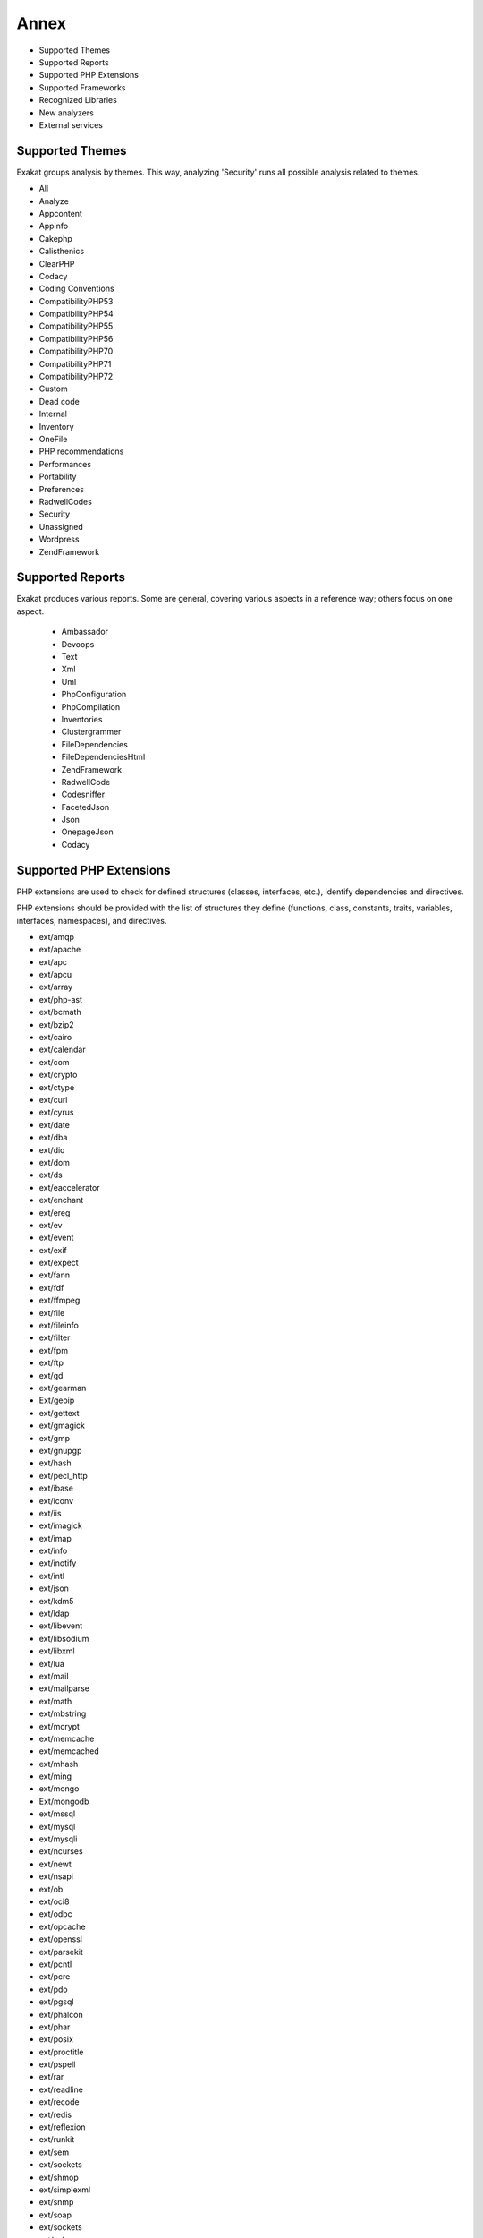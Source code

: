 .. Annex:

Annex
=====

* Supported Themes
* Supported Reports
* Supported PHP Extensions
* Supported Frameworks
* Recognized Libraries
* New analyzers
* External services

Supported Themes
----------------

Exakat groups analysis by themes. This way, analyzing 'Security' runs all possible analysis related to themes.

* All
* Analyze
* Appcontent
* Appinfo
* Cakephp
* Calisthenics
* ClearPHP
* Codacy
* Coding Conventions
* CompatibilityPHP53
* CompatibilityPHP54
* CompatibilityPHP55
* CompatibilityPHP56
* CompatibilityPHP70
* CompatibilityPHP71
* CompatibilityPHP72
* Custom
* Dead code
* Internal
* Inventory
* OneFile
* PHP recommendations
* Performances
* Portability
* Preferences
* RadwellCodes
* Security
* Unassigned
* Wordpress
* ZendFramework

Supported Reports
-----------------

Exakat produces various reports. Some are general, covering various aspects in a reference way; others focus on one aspect. 

  * Ambassador
  * Devoops
  * Text
  * Xml
  * Uml
  * PhpConfiguration
  * PhpCompilation
  * Inventories
  * Clustergrammer
  * FileDependencies
  * FileDependenciesHtml
  * ZendFramework
  * RadwellCode
  * Codesniffer
  * FacetedJson
  * Json
  * OnepageJson
  * Codacy


Supported PHP Extensions
------------------------

PHP extensions are used to check for defined structures (classes, interfaces, etc.), identify dependencies and directives. 

PHP extensions should be provided with the list of structures they define (functions, class, constants, traits, variables, interfaces, namespaces), and directives. 

* ext/amqp
* ext/apache
* ext/apc
* ext/apcu
* ext/array
* ext/php-ast
* ext/bcmath
* ext/bzip2
* ext/cairo
* ext/calendar
* ext/com
* ext/crypto
* ext/ctype
* ext/curl
* ext/cyrus
* ext/date
* ext/dba
* ext/dio
* ext/dom
* ext/ds
* ext/eaccelerator
* ext/enchant
* ext/ereg
* ext/ev
* ext/event
* ext/exif
* ext/expect
* ext/fann
* ext/fdf
* ext/ffmpeg
* ext/file
* ext/fileinfo
* ext/filter
* ext/fpm
* ext/ftp
* ext/gd
* ext/gearman
* Ext/geoip
* ext/gettext
* ext/gmagick
* ext/gmp
* ext/gnupgp
* ext/hash
* ext/pecl_http
* ext/ibase
* ext/iconv
* ext/iis
* ext/imagick
* ext/imap
* ext/info
* ext/inotify
* ext/intl
* ext/json
* ext/kdm5
* ext/ldap
* ext/libevent
* ext/libsodium
* ext/libxml
* ext/lua
* ext/mail
* ext/mailparse
* ext/math
* ext/mbstring
* ext/mcrypt
* ext/memcache
* ext/memcached
* ext/mhash
* ext/ming
* ext/mongo
* Ext/mongodb
* ext/mssql
* ext/mysql
* ext/mysqli
* ext/ncurses
* ext/newt
* ext/nsapi
* ext/ob
* ext/oci8
* ext/odbc
* ext/opcache
* ext/openssl
* ext/parsekit
* ext/pcntl
* ext/pcre
* ext/pdo
* ext/pgsql
* ext/phalcon
* ext/phar
* ext/posix
* ext/proctitle
* ext/pspell
* ext/rar
* ext/readline
* ext/recode
* ext/redis
* ext/reflexion
* ext/runkit
* ext/sem
* ext/sockets
* ext/shmop
* ext/simplexml
* ext/snmp
* ext/soap
* ext/sockets
* ext/spl
* ext/sqlite
* ext/sqlite3
* ext/sqlsrv
* ext/ssh2
* ext/standard
* String
* ext/suhosin
* ext/tidy
* ext/tokenizer
* ext/tokyotyrant
* ext/trader
* ext/v8js
* ext/wddx
* ext/wikidiff2
* ext/wincache
* ext/xcache
* ext/xdebug
* ext/xdiff
* ext/xhprof
* ext/xml
* ext/xmlreader
* ext/xmlrpc
* ext/xmlwriter
* ext/xsl
* ext/yaml
* ext/yis
* ext/zbarcode
* ext/zip
* ext/zlib
* ext/0mq

Supported Frameworks
--------------------

Frameworks are supported when they is an analysis related to them. Then, a selection of analysis may be dedicated to them. 

::
   php exakat.phar analysis -p <project> -T <Framework> 



* Cakephp
* Wordpress
* ZendFramework

Recognized Libraries
--------------------

Libraries that are popular, large and often included in repositories are identified early in the analysis process, and ignored. This prevents Exakat to analysis some code foreign to the current repository : it prevents false positives from this code, and make the analysis much lighter. The whole process is entirely automatic. 

Those libraries, or even some of the, may be included again in the analysis by commenting the ignored_dir[] line, in the projects/<project>/config.ini file. 

* `BBQ <https://github.com/eventio/bbq>`_
* `CI xmlRPC <http://apigen.juzna.cz/doc/ci-bonfire/Bonfire/class-CI_Xmlrpc.html>`_
* `CPDF <https://pear.php.net/reference/PhpDocumentor-latest/li_Cpdf.html>`_
* `DomPDF <https://github.com/dompdf/dompdf>`_
* `FPDF <http://www.fpdf.org/>`_
* `gettext Reader <http://pivotx.net/dev/docs/trunk/External/PHP-gettext/gettext_reader.html>`_
* `jpGraph <http://jpgraph.net/>`_
* `HTML2PDF <http://sourceforge.net/projects/phphtml2pdf/>`_
* `HTMLPurifier <http://htmlpurifier.org/>`_
* http_class
* `IDNA convert <https://github.com/phpWhois/idna-convert>`_
* `lessc <http://leafo.net/lessphp/>`_
* `lessc <http://leafo.net/lessphp/>`_
* `magpieRSS <http://magpierss.sourceforge.net/>`_
* `MarkDown Parser <http://processwire.com/apigen/class-Markdown_Parser.html>`_
* `Markdown <https://github.com/michelf/php-markdown>`_
* `mpdf <http://www.mpdf1.com/mpdf/index.php>`_
* oauthToken
* passwordHash
* `pChart <http://www.pchart.net/>`_
* `pclZip <http://www.phpconcept.net/pclzip/>`_
* `Propel <http://propelorm.org/>`_
* `phpExecl <https://phpexcel.codeplex.com/>`_
* `phpMailer <https://github.com/PHPMailer/PHPMailer>`_
* `qrCode <http://phpqrcode.sourceforge.net/>`_
* `Services_JSON <https://pear.php.net/package/Services_JSON>`_
* `sfYaml <https://github.com/fabpot-graveyard/yaml/blob/master/lib/sfYaml.php>`_
* `swift <http://swiftmailer.org/>`_
* `Smarty <http://www.smarty.net/>`_
* `tcpdf <http://www.tcpdf.org/>`_
* `text_diff <https://pear.php.net/package/Text_Diff>`_
* `text highlighter <https://pear.php.net/package/Text_Highlighter/>`_
* `tfpdf <http://www.fpdf.org/en/script/script92.php>`_
* UTF8
* `Yii <http://www.yiiframework.com/>`_
* `Zend Framework <http://framework.zend.com/>`_

New analyzers
-------------

List of analyzers, by version of introduction, newest to oldest. In parenthesis, the first element is the analyzer name, used with 'analyze -P' command, and the seconds, if any, are the recipes, used with the -T option. Recipes are separated by commas, as the same analysis may be used in several recipes.


* 0.10.6

  * CakePHP 2.5.0 Undefined Classes (Cakephp/Cakephp25 ; Cakephp)
  * CakePHP 2.6.0 Undefined Classes (Cakephp/Cakephp26 ; Cakephp)
  * CakePHP 2.7.0 Undefined Classes (Cakephp/Cakephp27 ; Cakephp)
  * CakePHP 2.8.0 Undefined Classes (Cakephp/Cakephp28 ; Cakephp)
  * CakePHP 2.9.0 Undefined Classes (Cakephp/Cakephp29 ; Cakephp)
  * CakePHP 3.0.0 Undefined Classes (Cakephp/Cakephp30 ; Cakephp)
  * CakePHP 3.1.0 Undefined Classes (Cakephp/Cakephp31 ; Cakephp)
  * CakePHP 3.2.0 Undefined Classes (Cakephp/Cakephp32 ; Cakephp)
  * CakePHP 3.3.0 Undefined Classes (Cakephp/Cakephp33 ; Cakephp)
  * CakePHP 3.4.0 Undefined Classes (Cakephp/Cakephp34 ; Cakephp)
  * CakePHP Unknown Classes (Cakephp/CakePHPMissing)
  * CakePHP Used (Cakephp/CakePHPUsed ; Cakephp)

* 0.10.5

  * Could Be Typehinted Callable (Functions/CouldBeCallable ; Analyze)
  * Encoded Simple Letters (Security/EncodedLetters ; Security)
  * Regex Delimiter (Structures/RegexDelimiter ; Preferences)
  * Strange Name For Constants (Constants/StrangeName ; Analyze)
  * Strange Name For Variables (Variables/StrangeName ; Analyze)
  * Too Many Finds (Classes/TooManyFinds)
  * ZF3 Component (ZendF/zf3Component ; )
  * ZendF/Zf3ComponentMissing (ZendF/Zf3ComponentMissing ; Internal)
  * ZendF/zf3Uri (ZendF/Zf3Uri ; ZendFramework)
  * ZendF/zf3Validator (ZendF/Zf3Validator ; ZendFramework)
  * Zend\Config (ZendF/Zf3Config ; ZendFramework)
  * zend-config 2.5.x (ZendF/Zf3Config25 ; ZendFramework)
  * zend-config 2.6.x (ZendF/Zf3Config26 ; ZendFramework)
  * zend-config 3.0.x (ZendF/Zf3Config30 ; ZendFramework)
  * zend-config 3.1.x (ZendF/Zf3Config31 ; ZendFramework)
  * zend-mvc (ZendF/Zf3Mvc ; ZendFramework)
  * zend-mvc 2.5.x (ZendF/Zf3Mvc25 ; ZendFramework)
  * zend-mvc 2.6.x (ZendF/Zf3Mvc26 ; ZendFramework)
  * zend-mvc 2.7.x (ZendF/Zf3Mvc27 ; ZendFramework)
  * zend-mvc 3.0.x (ZendF/Zf3Mvc30 ; ZendFramework)
  * zend-uri 2.5.x (ZendF/Zf3Uri25 ; ZendFramework)
  * zend-validator 2.6.x (ZendF/Zf3Validator25 ; ZendFramework)
  * zend-validator 2.6.x (ZendF/Zf3Validator26 ; ZendFramework)
  * zend-validator 2.7.x (ZendF/Zf3Validator27 ; ZendFramework)
  * zend-validator 2.8.x (ZendF/Zf3Validator28 ; ZendFramework)

* 0.10.4

  * No Need For Else (Structures/NoNeedForElse ; Analyze)
  * Should Regenerate Session Id (ZendF/ShouldRegenerateSessionId ; ZendFramework)
  * Should Use session_regenerateid() (Security/ShouldUseSessionRegenerateId ; Security)
  * Use Zend Session (ZendF/UseSession ; Internal)
  * ext/ds (Extensions/Extds)

* 0.10.3

  * Multiple Alias Definitions Per File (Namespaces/MultipleAliasDefinitionPerFile ; Analyze)
  * Property Used In One Method Only (Classes/PropertyUsedInOneMethodOnly ; Analyze)
  * Used Once Property (Classes/UsedOnceProperty ; Analyze)
  * __DIR__ Then Slash (Structures/DirThenSlash ; Analyze)
  * self, parent, static Outside Class (Classes/NoPSSOutsideClass)

* 0.10.2

  * Class Function Confusion (Php/ClassFunctionConfusion ; Analyze)
  * Forgotten Thrown (Exceptions/ForgottenThrown)
  * Should Use array_column() (Php/ShouldUseArrayColumn ; Analyze, Performances)
  * ext/libsodium (Extensions/Extlibsodium ; Appcontent)

* 0.10.1

  * Avoid Non Wordpress Globals (Wordpress/AvoidOtherGlobals ; Wordpress)
  * SQL queries (Type/Sql ; Inventory)
  * Strange Names For Methods (Classes/StrangeName)

* 0.10.0

  * Error_Log() Usage (Php/ErrorLogUsage ; Appinfo)
  * No Boolean As Default (Functions/NoBooleanAsDefault ; Analyze)
  * Raised Access Level (Classes/RaisedAccessLevel)
  * Use Prepare With Variables (Wordpress/WpdbPrepareForVariables ; )

* 0.9.9

  * PHP 7.2 Deprecations (Php/Php72Deprecation)
  * PHP 7.2 Removed Functions (Php/Php72RemovedFunctions ; CompatibilityPHP72)

* 0.9.8

  * Assigned Twice (Variables/AssignedTwiceOrMore ; Analyze, Codacy)
  * New Line Style (Structures/NewLineStyle ; Preferences)
  * New On Functioncall Or Identifier (Classes/NewOnFunctioncallOrIdentifier)

* 0.9.7

  * Avoid Large Array Assignation (Structures/NoAssignationInFunction ; Performances)
  * Could Be Protected Property (Classes/CouldBeProtectedProperty)
  * Long Arguments (Structures/LongArguments ; Analyze, Codacy)
  * ZendF/ZendTypehinting (ZendF/ZendTypehinting ; ZendFramework)

* 0.9.6

  * Fetch One Row Format (Performances/FetchOneRowFormat)
  * Performances/NoGlob (Performances/NoGlob ; Performances)

* 0.9.5

  * Ext/mongodb (Extensions/Extmongodb)
  * One Expression Brackets Consistency (Structures/OneExpressionBracketsConsistency ; Preferences)
  * Should Use Function Use (Php/ShouldUseFunction ; Performances)
  * ext/zbarcode (Extensions/Extzbarcode ; Appinfo)

* 0.9.4

  * Class Should Be Final By Ocramius (Classes/FinalByOcramius)
  * String (Extensions/Extstring ; Appinfo, Appcontent)
  * ext/mhash (Extensions/Extmhash ; Appinfo, CompatibilityPHP54, CompatibilityPHP55, CompatibilityPHP56, Appcontent, CompatibilityPHP70, CompatibilityPHP71, CompatibilityPHP72)

* 0.9.3

  * Close Tags Consistency (Php/CloseTagsConsistency)
  * Unset() Or (unset) (Php/UnsetOrCast ; Preferences)
  * Wpdb Prepare Or Not (Wordpress/WpdbPrepareOrNot ; Wordpress)

* 0.9.2

  * $GLOBALS Or global (Php/GlobalsVsGlobal ; Preferences)
  * Illegal Name For Method (Classes/WrongName)
  * Too Many Local Variables (Functions/TooManyLocalVariables ; Analyze, Codacy)
  * Use Composer Lock (Composer/UseComposerLock ; Appinfo)
  * ext/ncurses (Extensions/Extncurses ; Appinfo)
  * ext/newt (Extensions/Extnewt ; Appinfo)
  * ext/nsapi (Extensions/Extnsapi ; Appinfo)

* 0.9.1

  * Avoid Using stdClass (Php/UseStdclass ; Analyze, OneFile, Codacy)
  * Avoid array_push() (Performances/AvoidArrayPush ; Performances, PHP recommendations)
  * Could Return Void (Functions/CouldReturnVoid)
  * Invalid Octal In String (Type/OctalInString ; Inventory, CompatibilityPHP71, CompatibilityPHP72)
  * Undefined Class 2.0 (ZendF/UndefinedClass20 ; ZendFramework)
  * Undefined Class 2.1 (ZendF/UndefinedClass21 ; ZendFramework)
  * Undefined Class 2.2 (ZendF/UndefinedClass22 ; ZendFramework)
  * Undefined Class 2.3 (ZendF/UndefinedClass23 ; ZendFramework)
  * Undefined Class 2.4 (ZendF/UndefinedClass24 ; ZendFramework)
  * Undefined Class 2.5 (ZendF/UndefinedClass25 ; ZendFramework)
  * Undefined Class 3.0 (ZendF/UndefinedClass30 ; ZendFramework)
  * Zend Interface (ZendF/ZendInterfaces ; ZendFramework)
  * Zend Trait (ZendF/ZendTrait ; ZendFramework)

* 0.9.0

  * Getting Last Element (Arrays/GettingLastElement)
  * Rethrown Exceptions (Exceptions/Rethrown ; Dead code)

* 0.8.9

  * Array() / [  ] Consistence (Arrays/ArrayBracketConsistence)
  * Bail Out Early (Structures/BailOutEarly ; Analyze, OneFile, Codacy)
  * Die Exit Consistence (Structures/DieExitConsistance ; Preferences)
  * Dont Change The Blind Var (Structures/DontChangeBlindKey ; Analyze, Codacy)
  * More Than One Level Of Indentation (Structures/OneLevelOfIndentation ; Calisthenics)
  * One Dot Or Object Operator Per Line (Structures/OneDotOrObjectOperatorPerLine ; Calisthenics)
  * PHP 7.1 Microseconds (Php/Php71microseconds ; CompatibilityPHP71, CompatibilityPHP72)
  * Unitialized Properties (Classes/UnitializedProperties ; Analyze, OneFile, Codacy)
  * Use Wordpress Functions (Wordpress/UseWpFunctions ; Wordpress)
  * Useless Check (Structures/UselessCheck ; Analyze, OneFile, Codacy)

* 0.8.7

  * Dont Echo Error (Security/DontEchoError ; Analyze, Security, Codacy)
  * No Isset With Empty (Structures/NoIssetWithEmpty ; Analyze, PHP recommendations, OneFile, RadwellCodes, Codacy)
  * Performances/timeVsstrtotime (Performances/timeVsstrtotime ; Performances, OneFile, RadwellCodes)
  * Use Class Operator (Classes/UseClassOperator)
  * Useless Casting (Structures/UselessCasting ; Analyze, PHP recommendations, OneFile, RadwellCodes, Codacy)
  * ext/rar (Extensions/Extrar ; Appinfo)

* 0.8.6

  * Boolean Value (Type/BooleanValue ; Appinfo)
  * Drop Else After Return (Structures/DropElseAfterReturn)
  * Modernize Empty With Expression (Structures/ModernEmpty ; Analyze, OneFile, Codacy)
  * Null Value (Type/NullValue ; Appinfo)
  * Use Positive Condition (Structures/UsePositiveCondition ; Analyze, OneFile, Codacy)

* 0.8.5

  * Is Zend Framework 1 Controller (ZendF/IsController ; ZendFramework)
  * Is Zend Framework 1 Helper (ZendF/IsHelper ; ZendFramework)
  * Should Make Ternary (Structures/ShouldMakeTernary ; Analyze, OneFile, Codacy)
  * Unused Returned Value (Functions/UnusedReturnedValue)

* 0.8.4

  * $HTTP_RAW_POST_DATA (Php/RawPostDataUsage ; Analyze, Appinfo, CompatibilityPHP56, CompatibilityPHP70, CompatibilityPHP71, Codacy)
  * $this Belongs To Classes Or Traits (Classes/ThisIsForClasses ; Analyze, Codacy)
  * $this Is Not An Array (Classes/ThisIsNotAnArray ; Analyze, Codacy)
  * $this Is Not For Static Methods (Classes/ThisIsNotForStatic ; Analyze, Codacy)
  * ** For Exponent (Php/NewExponent ; CompatibilityPHP54, CompatibilityPHP55, CompatibilityPHP53)
  * ... Usage (Php/EllipsisUsage ; Appinfo, CompatibilityPHP54, CompatibilityPHP55, CompatibilityPHP53)
  * ::class (Php/StaticclassUsage ; CompatibilityPHP54, CompatibilityPHP53)
  * <?= Usage (Php/EchoTagUsage ; Analyze, Appinfo, Codacy)
  * @ Operator (Structures/Noscream ; Appinfo, ClearPHP)
  * Abstract Class Usage (Classes/Abstractclass ; Appinfo, Appcontent)
  * Abstract Methods Usage (Classes/Abstractmethods ; Appinfo, Appcontent)
  * Abstract Static Methods (Classes/AbstractStatic ; Analyze, Codacy)
  * Access Protected Structures (Classes/AccessProtected ; Analyze, Codacy)
  * Accessing Private (Classes/AccessPrivate ; Analyze, Codacy)
  * Action Should Bin In Controller (ZendF/ActionInController ; ZendFramework)
  * Adding Zero (Structures/AddZero ; Analyze, OneFile, ClearPHP, Codacy)
  * Aliases (Namespaces/Alias ; Appinfo)
  * Aliases Usage (Functions/AliasesUsage ; Analyze, OneFile, ClearPHP, Codacy)
  * All Uppercase Variables (Variables/VariableUppercase ; Coding Conventions)
  * Already Parents Interface (Interfaces/AlreadyParentsInterface ; Analyze, Codacy)
  * Altering Foreach Without Reference (Structures/AlteringForeachWithoutReference ; Analyze, ClearPHP, Codacy)
  * Alternative Syntax (Php/AlternativeSyntax ; Appinfo)
  * Always Positive Comparison (Structures/NeverNegative ; Analyze, Codacy)
  * Ambiguous Array Index (Arrays/AmbiguousKeys)
  * Anonymous Classes (Classes/Anonymous ; Appinfo, CompatibilityPHP54, CompatibilityPHP55, CompatibilityPHP56, CompatibilityPHP53)
  * Argument Should Be Typehinted (Functions/ShouldBeTypehinted ; Analyze, ClearPHP, Codacy)
  * Arguments (Variables/Arguments ; )
  * Array Index (Arrays/Arrayindex ; Appinfo)
  * Arrays Is Modified (Arrays/IsModified ; Internal)
  * Arrays Is Read (Arrays/IsRead ; Internal)
  * Assertions (Php/AssertionUsage ; Appinfo)
  * Assign Default To Properties (Classes/MakeDefault ; Analyze, ClearPHP, Codacy)
  * Autoloading (Php/AutoloadUsage ; Appinfo)
  * Avoid Parenthesis (Structures/PrintWithoutParenthesis ; Analyze, Codacy)
  * Avoid Those Crypto (Security/AvoidThoseCrypto ; Security)
  * Avoid array_unique() (Structures/NoArrayUnique ; Performances)
  * Avoid get_class() (Structures/UseInstanceof ; Analyze, Codacy)
  * Avoid sleep()/usleep() (Security/NoSleep ; Security)
  * Bad Constants Names (Constants/BadConstantnames ; PHP recommendations)
  * Binary Glossary (Type/Binary ; Inventory, Appinfo, CompatibilityPHP53)
  * Blind Variables (Variables/Blind ; )
  * Bracketless Blocks (Structures/Bracketless ; Coding Conventions)
  * Break Outside Loop (Structures/BreakOutsideLoop ; Analyze, CompatibilityPHP70, CompatibilityPHP71, Codacy)
  * Break With 0 (Structures/Break0 ; Analyze, CompatibilityPHP53, OneFile, Codacy)
  * Break With Non Integer (Structures/BreakNonInteger ; Analyze, CompatibilityPHP54, CompatibilityPHP55, CompatibilityPHP56, OneFile, CompatibilityPHP70, CompatibilityPHP71, Codacy)
  * Buried Assignation (Structures/BuriedAssignation ; Analyze, Codacy)
  * CakePHP 3.0 Deprecated Class (Cakephp/Cake30DeprecatedClass ; Cakephp)
  * CakePHP 3.3 Deprecated Class (Cakephp/Cake33DeprecatedClass ; Cakephp)
  * Calltime Pass By Reference (Structures/CalltimePassByReference ; Analyze, CompatibilityPHP54, CompatibilityPHP55, CompatibilityPHP56, CompatibilityPHP70, CompatibilityPHP71, Codacy)
  * Can't Disable Function (Security/CantDisableFunction ; Appinfo, Appcontent)
  * Can't Extend Final (Classes/CantExtendFinal ; Analyze, Dead code, Codacy)
  * Cant Use Return Value In Write Context (Php/CantUseReturnValueInWriteContext ; CompatibilityPHP54, CompatibilityPHP53)
  * Cast To Boolean (Structures/CastToBoolean ; Analyze, OneFile, Codacy)
  * Cast Usage (Php/CastingUsage ; Appinfo)
  * Catch Overwrite Variable (Structures/CatchShadowsVariable ; Analyze, ClearPHP, Codacy)
  * Caught Exceptions (Exceptions/CaughtExceptions ; )
  * Caught Expressions (Php/TryCatchUsage ; Appinfo)
  * Class Const With Array (Php/ClassConstWithArray ; CompatibilityPHP54, CompatibilityPHP55, CompatibilityPHP53)
  * Class Has Fluent Interface (Classes/HasFluentInterface ; )
  * Class Name Case Difference (Classes/WrongCase ; Analyze, Coding Conventions, RadwellCodes, Codacy)
  * Class Usage (Classes/ClassUsage ; )
  * Class, Interface Or Trait With Identical Names (Classes/CitSameName ; Analyze, Codacy)
  * Classes Mutually Extending Each Other (Classes/MutualExtension ; Analyze, Codacy)
  * Classes Names (Classes/Classnames ; Appinfo)
  * Clone Usage (Classes/CloningUsage ; Appinfo)
  * Close Tags (Php/CloseTags ; Coding Conventions)
  * Closure May Use $this (Php/ClosureThisSupport ; Analyze, CompatibilityPHP53, Codacy)
  * Closures Glossary (Functions/Closures ; Appinfo)
  * Coalesce (Php/Coalesce ; Appinfo, Appcontent)
  * Common Alternatives (Structures/CommonAlternatives ; Analyze, Codacy)
  * Compare Hash (Security/CompareHash ; Security, ClearPHP)
  * Compared Comparison (Structures/ComparedComparison ; Analyze, Codacy)
  * Composer Namespace (Composer/IsComposerNsname ; Appinfo, Internal)
  * Composer Usage (Composer/UseComposer ; Appinfo)
  * Composer's autoload (Composer/Autoload ; Appinfo)
  * Concrete Visibility (Interfaces/ConcreteVisibility ; Analyze, Codacy)
  * Conditional Structures (Structures/ConditionalStructures ; )
  * Conditioned Constants (Constants/ConditionedConstants ; Appinfo, Internal)
  * Conditioned Function (Functions/ConditionedFunctions ; Appinfo, Internal)
  * Confusing Names (Variables/CloseNaming ; Analyze, Codacy)
  * Const With Array (Php/ConstWithArray ; CompatibilityPHP54, CompatibilityPHP55, CompatibilityPHP53)
  * Constant Class (Classes/ConstantClass ; Analyze, Codacy)
  * Constant Comparison (Structures/ConstantComparisonConsistance ; Coding Conventions, Preferences)
  * Constant Conditions (Structures/ConstantConditions ; )
  * Constant Definition (Classes/ConstantDefinition ; Appinfo)
  * Constant Scalar Expression (Php/ConstantScalarExpression ; )
  * Constant Scalar Expressions (Structures/ConstantScalarExpression ; Appinfo, CompatibilityPHP54, CompatibilityPHP55, CompatibilityPHP53)
  * Constants (Constants/Constantnames ; )
  * Constants Created Outside Its Namespace (Constants/CreatedOutsideItsNamespace ; Analyze, Codacy)
  * Constants Usage (Constants/ConstantUsage ; Appinfo)
  * Constants With Strange Names (Constants/ConstantStrangeNames ; Analyze, Codacy)
  * Constructors (Classes/Constructor ; Internal)
  * Continents (Type/Continents ; Inventory)
  * Could Be Class Constant (Classes/CouldBeClassConstant ; Analyze, Codacy)
  * Could Be Static (Structures/CouldBeStatic ; Analyze, OneFile, Codacy)
  * Could Use Alias (Namespaces/CouldUseAlias ; Analyze, OneFile, Codacy)
  * Could Use Short Assignation (Structures/CouldUseShortAssignation ; Analyze, Performances, OneFile, Codacy)
  * Could Use __DIR__ (Structures/CouldUseDir ; Analyze, Codacy)
  * Could Use self (Classes/ShouldUseSelf ; Analyze, Codacy)
  * Curly Arrays (Arrays/CurlyArrays ; Coding Conventions)
  * Custom Class Usage (Classes/AvoidUsing ; Custom)
  * Custom Constant Usage (Constants/CustomConstantUsage ; )
  * Dangling Array References (Structures/DanglingArrayReferences ; Analyze, PHP recommendations, ClearPHP, Codacy)
  * Deep Definitions (Functions/DeepDefinitions ; Analyze, Appinfo, Codacy)
  * Define With Array (Php/DefineWithArray ; CompatibilityPHP54, CompatibilityPHP55, CompatibilityPHP56, CompatibilityPHP53)
  * Defined Class Constants (Classes/DefinedConstants ; Internal)
  * Defined Exceptions (Exceptions/DefinedExceptions ; Appinfo)
  * Defined Parent MP (Classes/DefinedParentMP ; Internal)
  * Defined Properties (Classes/DefinedProperty ; Internal)
  * Defined static:: Or self:: (Classes/DefinedStaticMP ; Internal)
  * Definitions Only (Files/DefinitionsOnly ; Internal)
  * Dependant Trait (Traits/DependantTrait ; Analyze, Codacy)
  * Deprecated Code (Php/Deprecated ; Analyze, Codacy)
  * Deprecated Methodcalls in Cake 3.2 (Cakephp/Cake32DeprecatedMethods ; Cakephp)
  * Deprecated Methodcalls in Cake 3.3 (Cakephp/Cake33DeprecatedMethods ; Cakephp)
  * Deprecated Static calls in Cake 3.3 (Cakephp/Cake33DeprecatedStaticmethodcall ; Cakephp)
  * Deprecated Trait in Cake 3.3 (Cakephp/Cake33DeprecatedTraits ; Cakephp)
  * Dereferencing String And Arrays (Structures/DereferencingAS ; Appinfo, CompatibilityPHP54, CompatibilityPHP53)
  * Direct Injection (Security/DirectInjection ; Security)
  * Directives Usage (Php/DirectivesUsage ; Appinfo)
  * Don't Change Incomings (Structures/NoChangeIncomingVariables ; Analyze, Codacy)
  * Double Assignation (Structures/DoubleAssignation ; Analyze, Codacy)
  * Double Instructions (Structures/DoubleInstruction ; Analyze, Codacy)
  * Duplicate Calls (Structures/DuplicateCalls ; )
  * Dynamic Calls (Structures/DynamicCalls ; Appinfo, Internal)
  * Dynamic Class Constant (Classes/DynamicConstantCall ; Appinfo)
  * Dynamic Classes (Classes/DynamicClass ; Appinfo)
  * Dynamic Code (Structures/DynamicCode ; Appinfo)
  * Dynamic Function Call (Functions/Dynamiccall ; Appinfo, Internal)
  * Dynamic Methodcall (Classes/DynamicMethodCall ; Appinfo)
  * Dynamic New (Classes/DynamicNew ; Appinfo)
  * Dynamic Property (Classes/DynamicPropertyCall ; Appinfo)
  * Dynamically Called Classes (Classes/VariableClasses ; Appinfo)
  * Echo Or Print (Structures/EchoPrintConsistance ; Coding Conventions, Preferences)
  * Echo With Concat (Structures/EchoWithConcat ; Analyze, Performances, Codacy)
  * Else If Versus Elseif (Structures/ElseIfElseif ; Analyze, Codacy)
  * Else Usage (Structures/ElseUsage ; Appinfo, Appcontent, Calisthenics)
  * Email Addresses (Type/Email ; Inventory)
  * Empty Blocks (Structures/EmptyBlocks ; Analyze, Codacy)
  * Empty Classes (Classes/EmptyClass ; Analyze, Codacy)
  * Empty Function (Functions/EmptyFunction ; Analyze, Codacy)
  * Empty Instructions (Structures/EmptyLines ; Analyze, Dead code, Codacy)
  * Empty Interfaces (Interfaces/EmptyInterface ; Analyze, Codacy)
  * Empty List (Php/EmptyList ; Analyze, CompatibilityPHP70, CompatibilityPHP71, Codacy)
  * Empty Namespace (Namespaces/EmptyNamespace ; Analyze, Dead code, OneFile, Codacy)
  * Empty Slots In Arrays (Arrays/EmptySlots ; Coding Conventions)
  * Empty Traits (Traits/EmptyTrait ; Analyze, Codacy)
  * Empty Try Catch (Structures/EmptyTryCatch ; Analyze, Codacy)
  * Empty With Expression (Structures/EmptyWithExpression ; CompatibilityPHP55, CompatibilityPHP56, OneFile, CompatibilityPHP70, CompatibilityPHP71)
  * Error Messages (Structures/ErrorMessages ; Appinfo)
  * Eval() Usage (Structures/EvalUsage ; Analyze, Appinfo, Performances, OneFile, ClearPHP, Codacy)
  * Exception Order (Exceptions/AlreadyCaught ; Dead code)
  * Exit() Usage (Structures/ExitUsage ; Analyze, Appinfo, OneFile, ClearPHP, Codacy)
  * Exit-like Methods (Functions/KillsApp ; Internal)
  * Exponent Usage (Php/ExponentUsage ; CompatibilityPHP54, CompatibilityPHP55, CompatibilityPHP53)
  * Ext/geoip (Extensions/Extgeoip ; Appinfo)
  * External Config Files (Files/Services ; Internal)
  * Failed Substr Comparison (Structures/FailingSubstrComparison ; Analyze, Codacy)
  * File Is Component (Files/IsComponent ; Internal)
  * File Uploads (Structures/FileUploadUsage ; Appinfo)
  * File Usage (Structures/FileUsage ; Appinfo)
  * Final Class Usage (Classes/Finalclass ; Appinfo)
  * Final Methods Usage (Classes/Finalmethod ; Appinfo)
  * Fopen Binary Mode (Portability/FopenMode ; Portability)
  * For Using Functioncall (Structures/ForWithFunctioncall ; Analyze, Performances, ClearPHP, Codacy)
  * Foreach Don't Change Pointer (Php/ForeachDontChangePointer ; CompatibilityPHP70, CompatibilityPHP71)
  * Foreach Needs Reference Array (Structures/ForeachNeedReferencedSource ; Analyze, Codacy)
  * Foreach Reference Is Not Modified (Structures/ForeachReferenceIsNotModified ; Analyze, Codacy)
  * Foreach With list() (Structures/ForeachWithList ; CompatibilityPHP54, CompatibilityPHP53)
  * Forgotten Visibility (Classes/NonPpp ; Analyze, ClearPHP, Codacy)
  * Forgotten Whitespace (Structures/ForgottenWhiteSpace ; Analyze, Codacy)
  * Fully Qualified Constants (Namespaces/ConstantFullyQualified ; Analyze, Codacy)
  * Function Called With Other Case Than Defined (Functions/FunctionCalledWithOtherCase ; )
  * Function Subscripting (Structures/FunctionSubscripting ; Appinfo, CompatibilityPHP53)
  * Function Subscripting, Old Style (Structures/FunctionPreSubscripting ; Analyze, Codacy)
  * Functioncall Is Global (Functions/IsGlobal ; Internal)
  * Functions Glossary (Functions/Functionnames ; Appinfo)
  * Functions In Loop Calls (Functions/LoopCalling ; Analyze, Performances, Codacy)
  * Functions Removed In PHP 5.4 (Php/Php54RemovedFunctions ; Analyze, CompatibilityPHP54, Codacy)
  * Functions Removed In PHP 5.5 (Php/Php55RemovedFunctions ; CompatibilityPHP55)
  * Functions Using Reference (Functions/FunctionsUsingReference ; Appinfo, Appcontent)
  * GPRC Aliases (Security/GPRAliases ; Internal)
  * Global Code Only (Files/GlobalCodeOnly ; Internal)
  * Global Import (Namespaces/GlobalImport ; Internal)
  * Global In Global (Structures/GlobalInGlobal ; Appinfo)
  * Global Inside Loop (Structures/GlobalOutsideLoop ; Performances)
  * Global Usage (Structures/GlobalUsage ; Analyze, Appinfo, ClearPHP, Codacy)
  * Globals (Variables/Globals ; Internal)
  * Goto Names (Php/Gotonames ; Appinfo, ClearPHP)
  * HTTP Status Code (Type/HttpStatus ; Inventory)
  * Hardcoded Passwords (Functions/HardcodedPasswords ; Analyze, Security, OneFile, Codacy)
  * Has Magic Property (Classes/HasMagicProperty ; Internal)
  * Has Variable Arguments (Functions/VariableArguments ; Appinfo, Internal)
  * Hash Algorithms (Php/HashAlgos ; Analyze, Codacy)
  * Hash Algorithms Incompatible With PHP 5.3 (Php/HashAlgos53 ; CompatibilityPHP53)
  * Hash Algorithms Incompatible With PHP 5.4/5 (Php/HashAlgos54 ; CompatibilityPHP54)
  * Heredoc Delimiter Glossary (Type/Heredoc ; Appinfo)
  * Hexadecimal Glossary (Type/Hexadecimal ; Appinfo)
  * Hexadecimal In String (Type/HexadecimalString ; Inventory, CompatibilityPHP70, CompatibilityPHP71, CompatibilityPHP72)
  * Hidden Use Expression (Namespaces/HiddenUse ; Analyze, OneFile, Codacy)
  * Htmlentities Calls (Structures/Htmlentitiescall ; Analyze, Codacy)
  * Http Headers (Type/HttpHeader ; Inventory)
  * Identical Conditions (Structures/IdenticalConditions ; Analyze, Codacy)
  * If With Same Conditions (Structures/IfWithSameConditions ; Analyze, Codacy)
  * Iffectations (Structures/Iffectation ; Analyze, Codacy)
  * Implement Is For Interface (Classes/ImplementIsForInterface ; Analyze, Codacy)
  * Implicit Global (Structures/ImplicitGlobal ; Analyze, Codacy)
  * Inclusions (Structures/IncludeUsage ; Appinfo)
  * Incompilable Files (Php/Incompilable ; Analyze, Appinfo, ClearPHP, Codacy)
  * Inconsistent Concatenation (Structures/InconsistentConcatenation ; )
  * Indices Are Int Or String (Structures/IndicesAreIntOrString ; Analyze, OneFile, Codacy)
  * Indirect Injection (Security/IndirectInjection ; Security)
  * Instantiating Abstract Class (Classes/InstantiatingAbstractClass ; Analyze, Codacy)
  * Integer Glossary (Type/Integer ; Appinfo)
  * Interface Arguments (Variables/InterfaceArguments ; )
  * Interface Methods (Interfaces/InterfaceMethod ; )
  * Interfaces Glossary (Interfaces/Interfacenames ; Appinfo)
  * Interfaces Usage (Interfaces/InterfaceUsage ; )
  * Internally Used Properties (Classes/PropertyUsedInternally ; )
  * Internet Ports (Type/Ports ; Inventory)
  * Interpolation (Type/StringInterpolation ; Coding Conventions)
  * Invalid Constant Name (Constants/InvalidName ; Analyze, Codacy)
  * Is An Extension Class (Classes/IsExtClass ; )
  * Is An Extension Constant (Constants/IsExtConstant ; Internal)
  * Is An Extension Function (Functions/IsExtFunction ; Internal)
  * Is An Extension Interface (Interfaces/IsExtInterface ; Internal)
  * Is CLI Script (Files/IsCliScript ; Appinfo, Internal)
  * Is Composer Class (Composer/IsComposerClass ; Internal)
  * Is Composer Interface (Composer/IsComposerInterface ; Internal)
  * Is Extension Trait (Traits/IsExtTrait ; Internal)
  * Is Generator (Functions/IsGenerator ; Appinfo, Internal)
  * Is Global Constant (Constants/IsGlobalConstant ; Internal)
  * Is Interface Method (Classes/IsInterfaceMethod ; Internal)
  * Is Library (Project/IsLibrary ; )
  * Is Not Class Family (Classes/IsNotFamily ; Internal)
  * Is PHP Constant (Constants/IsPhpConstant ; Internal)
  * Is Upper Family (Classes/IsUpperFamily ; Internal)
  * Isset With Constant (Structures/IssetWithConstant ; CompatibilityPHP54, CompatibilityPHP55, CompatibilityPHP56, CompatibilityPHP53)
  * Join file() (Performances/JoinFile ; Performances)
  * Labels (Php/Labelnames ; Appinfo)
  * Linux Only Files (Portability/LinuxOnlyFiles ; Portability)
  * List Short Syntax (Php/ListShortSyntax ; CompatibilityPHP54, CompatibilityPHP55, CompatibilityPHP56, Internal, CompatibilityPHP53, CompatibilityPHP70)
  * List With Appends (Php/ListWithAppends ; Analyze, CompatibilityPHP54, CompatibilityPHP55, CompatibilityPHP56, CompatibilityPHP53, CompatibilityPHP70, CompatibilityPHP71, Codacy)
  * List With Keys (Php/ListWithKeys ; Appinfo, CompatibilityPHP54, CompatibilityPHP55, CompatibilityPHP56, Appcontent, CompatibilityPHP53, CompatibilityPHP70)
  * Locally Unused Property (Classes/LocallyUnusedProperty ; Analyze, Dead code, Codacy)
  * Locally Used Property (Classes/LocallyUsedProperty ; Internal)
  * Logical Mistakes (Structures/LogicalMistakes ; Analyze, Codacy)
  * Logical Should Use Symbolic Operators (Php/LogicalInLetters ; Analyze, OneFile, ClearPHP, Codacy)
  * Lone Blocks (Structures/LoneBlock ; Analyze, Codacy)
  * Lost References (Variables/LostReferences ; Analyze, Codacy)
  * Magic Constant Usage (Constants/MagicConstantUsage ; Appinfo)
  * Magic Methods (Classes/MagicMethod ; Appinfo)
  * Magic Visibility (Classes/toStringPss ; Analyze, CompatibilityPHP54, CompatibilityPHP55, CompatibilityPHP56, CompatibilityPHP53, CompatibilityPHP70, CompatibilityPHP71, CompatibilityPHP72, Codacy)
  * Mail Usage (Structures/MailUsage ; Appinfo)
  * Make Global A Property (Classes/MakeGlobalAProperty ; Analyze, Codacy)
  * Make One Call With Array (Performances/MakeOneCall ; Performances)
  * Malformed Octal (Type/MalformedOctal ; Analyze, Codacy)
  * Mark Callable (Functions/MarkCallable ; Internal)
  * Md5 Strings (Type/Md5String ; Inventory)
  * Method Has Fluent Interface (Functions/HasFluentInterface ; )
  * Method Has No Fluent Interface (Functions/HasNotFluentInterface ; )
  * Methodcall On New (Php/MethodCallOnNew ; CompatibilityPHP53)
  * Methods Names (Classes/MethodDefinition ; )
  * Methods Without Return (Functions/WithoutReturn ; )
  * Mime Types (Type/MimeType ; Inventory)
  * Mixed Keys Arrays (Arrays/MixedKeys ; CompatibilityPHP54, CompatibilityPHP53)
  * Multidimensional Arrays (Arrays/Multidimensional ; Appinfo)
  * Multiple Alias Definitions (Namespaces/MultipleAliasDefinitions ; Analyze, Codacy)
  * Multiple Catch (Structures/MultipleCatch ; Appinfo, Internal)
  * Multiple Class Declarations (Classes/MultipleDeclarations ; Analyze, Codacy)
  * Multiple Classes In One File (Classes/MultipleClassesInFile ; Appinfo, Coding Conventions)
  * Multiple Constant Definition (Constants/MultipleConstantDefinition ; Analyze, Codacy)
  * Multiple Definition Of The Same Argument (Functions/MultipleSameArguments ; Analyze, OneFile, CompatibilityPHP70, ClearPHP, CompatibilityPHP71, Codacy)
  * Multiple Exceptions Catch() (Exceptions/MultipleCatch ; Appinfo, CompatibilityPHP54, CompatibilityPHP55, CompatibilityPHP56, CompatibilityPHP53, CompatibilityPHP70)
  * Multiple Identical Trait Or Interface (Classes/MultipleTraitOrInterface ; Analyze, OneFile, Codacy)
  * Multiple Index Definition (Arrays/MultipleIdenticalKeys ; Analyze, OneFile, Codacy)
  * Multiple Return (Functions/MultipleReturn ; )
  * Multiples Identical Case (Structures/MultipleDefinedCase ; Analyze, OneFile, ClearPHP, Codacy)
  * Multiply By One (Structures/MultiplyByOne ; Analyze, OneFile, ClearPHP, Codacy)
  * Must Return Methods (Functions/MustReturn ; Analyze, Codacy)
  * Namespaces (Namespaces/NamespaceUsage ; Appinfo)
  * Namespaces Glossary (Namespaces/Namespacesnames ; Appinfo)
  * Negative Power (Structures/NegativePow ; Analyze, OneFile, Codacy)
  * Nested Ifthen (Structures/NestedIfthen ; Analyze, RadwellCodes, Codacy)
  * Nested Loops (Structures/NestedLoops ; Appinfo)
  * Nested Ternary (Structures/NestedTernary ; Analyze, ClearPHP, Codacy)
  * Never Used Properties (Classes/PropertyNeverUsed ; Analyze, Codacy)
  * New Functions In PHP 5.4 (Php/Php54NewFunctions ; CompatibilityPHP53, CompatibilityPHP71)
  * New Functions In PHP 5.5 (Php/Php55NewFunctions ; CompatibilityPHP54, CompatibilityPHP53, CompatibilityPHP71)
  * New Functions In PHP 5.6 (Php/Php56NewFunctions ; CompatibilityPHP54, CompatibilityPHP55, CompatibilityPHP53)
  * New Functions In PHP 7.0 (Php/Php70NewFunctions ; CompatibilityPHP54, CompatibilityPHP55, CompatibilityPHP56, CompatibilityPHP53, CompatibilityPHP71)
  * New Functions In PHP 7.1 (Php/Php71NewFunctions ; CompatibilityPHP71, CompatibilityPHP72)
  * No Choice (Structures/NoChoice ; Analyze, Codacy)
  * No Count With 0 (Performances/NotCountNull ; Performances)
  * No Direct Access (Structures/NoDirectAccess ; Appinfo)
  * No Direct Call To Magic Method (Classes/DirectCallToMagicMethod ; Analyze, Codacy)
  * No Direct Usage (Structures/NoDirectUsage ; Analyze, Codacy)
  * No Global Modification (Wordpress/NoGlobalModification ; Wordpress)
  * No Hardcoded Hash (Structures/NoHardcodedHash ; Analyze, Security, Codacy)
  * No Hardcoded Ip (Structures/NoHardcodedIp ; Analyze, Security, ClearPHP, Codacy)
  * No Hardcoded Path (Structures/NoHardcodedPath ; Analyze, ClearPHP, Codacy)
  * No Hardcoded Port (Structures/NoHardcodedPort ; Analyze, Security, ClearPHP, Codacy)
  * No Implied If (Structures/ImpliedIf ; Analyze, ClearPHP, Codacy)
  * No List With String (Php/NoListWithString ; CompatibilityPHP54, CompatibilityPHP55, CompatibilityPHP56, CompatibilityPHP53)
  * No Parenthesis For Language Construct (Structures/NoParenthesisForLanguageConstruct ; Analyze, ClearPHP, RadwellCodes, Codacy)
  * No Plus One (Structures/PlusEgalOne ; Coding Conventions, OneFile)
  * No Public Access (Classes/NoPublicAccess ; Analyze, Codacy)
  * No Real Comparison (Type/NoRealComparison ; Analyze, Codacy)
  * No Self Referencing Constant (Classes/NoSelfReferencingConstant ; Analyze, Codacy)
  * No String With Append (Php/NoStringWithAppend ; CompatibilityPHP54, CompatibilityPHP55, CompatibilityPHP56, CompatibilityPHP53)
  * No Substr() One (Structures/NoSubstrOne ; Analyze, Performances, CompatibilityPHP71, Codacy)
  * No array_merge() In Loops (Performances/ArrayMergeInLoops ; Analyze, Performances, ClearPHP, Codacy)
  * Non Ascii Variables (Variables/VariableNonascii ; Analyze, Codacy)
  * Non Static Methods Called In A Static (Classes/NonStaticMethodsCalledStatic ; Analyze, CompatibilityPHP56, CompatibilityPHP70, CompatibilityPHP71, Codacy)
  * Non-constant Index In Array (Arrays/NonConstantArray ; Analyze, Codacy)
  * Non-lowercase Keywords (Php/UpperCaseKeyword ; Coding Conventions, RadwellCodes)
  * Nonce Creation (Wordpress/NonceCreation ; Wordpress)
  * Normal Methods (Classes/NormalMethods ; Appcontent)
  * Normal Property (Classes/NormalProperty ; Appcontent)
  * Not Definitions Only (Files/NotDefinitionsOnly ; Analyze, Codacy)
  * Not Not (Structures/NotNot ; Analyze, OneFile, Codacy)
  * Not Same Name As File (Classes/NotSameNameAsFile ; )
  * Not Same Name As File (Classes/SameNameAsFile ; Internal)
  * Nowdoc Delimiter Glossary (Type/Nowdoc ; Appinfo)
  * Null Coalesce (Php/NullCoalesce ; Appinfo)
  * Null On New (Classes/NullOnNew ; Analyze, CompatibilityPHP54, CompatibilityPHP55, CompatibilityPHP56, CompatibilityPHP53, OneFile, Codacy)
  * Objects Don't Need References (Structures/ObjectReferences ; Analyze, OneFile, ClearPHP, Codacy)
  * Octal Glossary (Type/Octal ; Appinfo)
  * Old Style Constructor (Classes/OldStyleConstructor ; Analyze, Appinfo, OneFile, ClearPHP, Codacy)
  * Old Style __autoload() (Php/oldAutoloadUsage ; Analyze, OneFile, ClearPHP, Codacy)
  * One Letter Functions (Functions/OneLetterFunctions ; Analyze, Codacy)
  * One Object Operator Per Line (Classes/OneObjectOperatorPerLine ; Calisthenics)
  * One Variable String (Type/OneVariableStrings ; Analyze, RadwellCodes, Codacy)
  * Only Static Methods (Classes/OnlyStaticMethods ; Internal)
  * Only Variable Returned By Reference (Structures/OnlyVariableReturnedByReference ; Analyze, Codacy)
  * Or Die (Structures/OrDie ; Analyze, OneFile, ClearPHP, Codacy)
  * Overwriting Variable (Variables/Overwriting ; Analyze, Codacy)
  * Overwritten Class Const (Classes/OverwrittenConst ; Appinfo)
  * Overwritten Exceptions (Exceptions/OverwriteException ; Analyze, Codacy)
  * Overwritten Literals (Variables/OverwrittenLiterals ; Analyze, Codacy)
  * PHP 7.0 New Classes (Php/Php70NewClasses ; CompatibilityPHP54, CompatibilityPHP55, CompatibilityPHP56, CompatibilityPHP53, CompatibilityPHP71)
  * PHP 7.0 New Interfaces (Php/Php70NewInterfaces ; CompatibilityPHP54, CompatibilityPHP55, CompatibilityPHP56, CompatibilityPHP53, CompatibilityPHP71)
  * PHP 7.0 Removed Directives (Php/Php70RemovedDirective ; CompatibilityPHP70, CompatibilityPHP71)
  * PHP 7.1 Removed Directives (Php/Php71RemovedDirective ; CompatibilityPHP71, CompatibilityPHP72)
  * PHP 70 Removed Functions (Php/Php70RemovedFunctions ; CompatibilityPHP70, CompatibilityPHP71)
  * PHP Arrays Index (Arrays/Phparrayindex ; Appinfo)
  * PHP Bugfixes (Php/MiddleVersion ; Appinfo, Appcontent)
  * PHP Constant Usage (Constants/PhpConstantUsage ; Appinfo)
  * PHP Handlers Usage (Php/SetHandlers ; )
  * PHP Interfaces (Interfaces/Php ; )
  * PHP Keywords As Names (Php/ReservedNames ; Analyze, CompatibilityPHP71, Codacy)
  * PHP Sapi (Type/Sapi ; Internal)
  * PHP Variables (Variables/VariablePhp ; )
  * PHP5 Indirect Variable Expression (Variables/Php5IndirectExpression ; CompatibilityPHP54, CompatibilityPHP55, CompatibilityPHP56, CompatibilityPHP53)
  * PHP7 Dirname (Structures/PHP7Dirname ; CompatibilityPHP54, CompatibilityPHP55, CompatibilityPHP56, CompatibilityPHP53)
  * Parent, Static Or Self Outside Class (Classes/PssWithoutClass ; Analyze, Codacy)
  * Parenthesis As Parameter (Php/ParenthesisAsParameter ; CompatibilityPHP70, CompatibilityPHP71)
  * Pear Usage (Php/PearUsage ; Appinfo, Appcontent)
  * Perl Regex (Type/Pcre ; Inventory)
  * Php 7 Indirect Expression (Variables/Php7IndirectExpression ; CompatibilityPHP54, CompatibilityPHP55, CompatibilityPHP56, CompatibilityPHP53, CompatibilityPHP70)
  * Php 71 New Classes (Php/Php71NewClasses ; CompatibilityPHP54, CompatibilityPHP55, CompatibilityPHP56, CompatibilityPHP53, CompatibilityPHP70, CompatibilityPHP71)
  * Php7 Relaxed Keyword (Php/Php7RelaxedKeyword ; CompatibilityPHP54, CompatibilityPHP55, CompatibilityPHP56, CompatibilityPHP53)
  * Phpinfo (Structures/PhpinfoUsage ; Analyze, OneFile, Codacy)
  * Pre-increment (Performances/PrePostIncrement ; Analyze, Performances, Codacy)
  * Preprocess Arrays (Arrays/ShouldPreprocess ; Analyze, Codacy)
  * Preprocessable (Structures/ShouldPreprocess ; Analyze, Codacy)
  * Print And Die (Structures/PrintAndDie ; Analyze, Codacy)
  * Property Could Be Private (Classes/CouldBePrivate ; Analyze, Codacy)
  * Property Is Modified (Classes/IsModified ; Internal)
  * Property Is Read (Classes/IsRead ; Internal)
  * Property Names (Classes/PropertyDefinition ; Appinfo)
  * Property Used Above (Classes/PropertyUsedAbove ; Internal)
  * Property Used Below (Classes/PropertyUsedBelow ; Analyze, Codacy)
  * Property/Variable Confusion (Structures/PropertyVariableConfusion ; Analyze, Codacy)
  * Queries In Loops (Structures/QueriesInLoop ; Analyze, OneFile, Codacy)
  * Random Without Try (Structures/RandomWithoutTry ; Security)
  * Real Functions (Functions/RealFunctions ; Appcontent)
  * Real Glossary (Type/Real ; Appinfo)
  * Real Variables (Variables/RealVariables ; Appcontent)
  * Recursive Functions (Functions/Recursive ; Appinfo)
  * Redeclared PHP Functions (Functions/RedeclaredPhpFunction ; Analyze, Appinfo, Codacy)
  * Redefined Class Constants (Classes/RedefinedConstants ; Analyze, Codacy)
  * Redefined Default (Classes/RedefinedDefault ; Analyze, Codacy)
  * Redefined Methods (Classes/RedefinedMethods ; Appinfo)
  * Redefined PHP Traits (Traits/Php ; Appinfo)
  * Redefined Property (Classes/RedefinedProperty ; Appinfo)
  * References (Variables/References ; Appinfo)
  * Register Globals (Security/RegisterGlobals ; Security)
  * Relay Function (Functions/RelayFunction ; Analyze, Codacy)
  * Repeated print() (Structures/RepeatedPrint ; Analyze, Codacy)
  * Reserved Keywords In PHP 7 (Php/ReservedKeywords7 ; CompatibilityPHP70, CompatibilityPHP71)
  * Resources Usage (Structures/ResourcesUsage ; Appinfo)
  * Results May Be Missing (Structures/ResultMayBeMissing ; Analyze, Codacy)
  * Return ;  (Structures/ReturnVoid ; )
  * Return True False (Structures/ReturnTrueFalse ; Analyze, Codacy)
  * Return Typehint Usage (Php/ReturnTypehintUsage ; Appinfo, Internal)
  * Return With Parenthesis (Php/ReturnWithParenthesis ; Coding Conventions, PHP recommendations)
  * Safe CurlOptions (Security/CurlOptions ; Security)
  * Same Conditions (Structures/SameConditions ; Analyze, Codacy)
  * Scalar Typehint Usage (Php/ScalarTypehintUsage ; Appinfo, CompatibilityPHP54, CompatibilityPHP55, CompatibilityPHP56, CompatibilityPHP53)
  * Sensitive Argument (Security/SensitiveArgument ; Internal)
  * Sequences In For (Structures/SequenceInFor ; Analyze, Codacy)
  * Setlocale() Uses Constants (Structures/SetlocaleNeedsConstants ; CompatibilityPHP70, CompatibilityPHP71)
  * Several Instructions On The Same Line (Structures/OneLineTwoInstructions ; Analyze, Codacy)
  * Shell Usage (Structures/ShellUsage ; Appinfo)
  * Short Open Tags (Php/ShortOpenTagRequired ; Analyze, Codacy)
  * Short Syntax For Arrays (Arrays/ArrayNSUsage ; Appinfo, CompatibilityPHP53)
  * Should Be Single Quote (Type/ShouldBeSingleQuote ; Coding Conventions, ClearPHP)
  * Should Chain Exception (Structures/ShouldChainException ; Analyze, Codacy)
  * Should Make Alias (Namespaces/ShouldMakeAlias ; Analyze, OneFile, Codacy)
  * Should Typecast (Type/ShouldTypecast ; Analyze, OneFile, Codacy)
  * Should Use Coalesce (Php/ShouldUseCoalesce ; Analyze, Codacy)
  * Should Use Constants (Functions/ShouldUseConstants ; Analyze, Codacy)
  * Should Use Local Class (Classes/ShouldUseThis ; Analyze, ClearPHP, Codacy)
  * Should Use Prepared Statement (Security/ShouldUsePreparedStatement ; Analyze, Security, Codacy)
  * Silently Cast Integer (Type/SilentlyCastInteger ; Analyze, Codacy)
  * Simple Global Variable (Php/GlobalWithoutSimpleVariable ; CompatibilityPHP70, CompatibilityPHP71)
  * Simplify Regex (Structures/SimplePreg ; Performances)
  * Slow Functions (Performances/SlowFunctions ; Performances, OneFile)
  * Special Integers (Type/SpecialIntegers ; Inventory)
  * Static Loop (Structures/StaticLoop ; Analyze, Codacy)
  * Static Methods (Classes/StaticMethods ; Appinfo)
  * Static Methods Called From Object (Classes/StaticMethodsCalledFromObject ; Analyze, Codacy)
  * Static Methods Can't Contain $this (Classes/StaticContainsThis ; Analyze, ClearPHP, Codacy)
  * Static Names (Classes/StaticCpm ; )
  * Static Properties (Classes/StaticProperties ; Appinfo)
  * Static Variables (Variables/StaticVariables ; Appinfo)
  * Strict Comparison With Booleans (Structures/BooleanStrictComparison ; Analyze, Codacy)
  * String May Hold A Variable (Type/StringHoldAVariable ; Analyze, Codacy)
  * String glossary (Type/String ; )
  * Strpos Comparison (Structures/StrposCompare ; Analyze, PHP recommendations, ClearPHP, Codacy)
  * Super Global Usage (Php/SuperGlobalUsage ; Appinfo)
  * Super Globals Contagion (Security/SuperGlobalContagion ; Internal)
  * Switch To Switch (Structures/SwitchToSwitch ; Analyze, RadwellCodes, Codacy)
  * Switch With Too Many Default (Structures/SwitchWithMultipleDefault ; Analyze, ClearPHP, Codacy)
  * Switch Without Default (Structures/SwitchWithoutDefault ; Analyze, ClearPHP, Codacy)
  * Ternary In Concat (Structures/TernaryInConcat ; Analyze, Codacy)
  * Test Class (Classes/TestClass ; Appinfo)
  * Throw (Php/ThrowUsage ; Appinfo)
  * Throw Functioncall (Exceptions/ThrowFunctioncall ; Analyze, Codacy)
  * Throw In Destruct (Classes/ThrowInDestruct ; Analyze, Codacy)
  * Thrown Exceptions (Exceptions/ThrownExceptions ; Appinfo)
  * Throws An Assignement (Structures/ThrowsAndAssign ; Analyze, Codacy)
  * Timestamp Difference (Structures/TimestampDifference ; Analyze, Codacy)
  * Too Many Children (Classes/TooManyChildren ; )
  * Trait Methods (Traits/TraitMethod ; )
  * Trait Names (Traits/Traitnames ; Appinfo)
  * Traits (Traits/TraitUsage ; Appinfo)
  * Trigger Errors (Php/TriggerErrorUsage ; Appinfo)
  * True False Inconsistant Case (Constants/InconsistantCase ; Preferences)
  * Try With Finally (Structures/TryFinally ; Appinfo, Internal)
  * Typehints (Functions/Typehints ; Appinfo)
  * URL list (Type/Url ; Inventory)
  * Uncaught Exceptions (Exceptions/UncaughtExceptions ; Analyze, Codacy)
  * Unchecked Resources (Structures/UncheckedResources ; Analyze, ClearPHP, Codacy)
  * Undefined Caught Exceptions (Exceptions/CaughtButNotThrown ; Dead code)
  * Undefined Class Constants (Classes/UndefinedConstants ; Analyze, Codacy)
  * Undefined Classes (Classes/UndefinedClasses ; Analyze, Codacy)
  * Undefined Classes (ZendF/UndefinedClasses ; )
  * Undefined Constants (Constants/UndefinedConstants ; Analyze, Codacy)
  * Undefined Functions (Functions/UndefinedFunctions ; Analyze, Codacy)
  * Undefined Interfaces (Interfaces/UndefinedInterfaces ; Analyze, Codacy)
  * Undefined Parent (Classes/UndefinedParentMP ; Analyze, Codacy)
  * Undefined Properties (Classes/UndefinedProperty ; Analyze, ClearPHP, Codacy)
  * Undefined Trait (Traits/UndefinedTrait ; Analyze, Codacy)
  * Undefined Zend 1.10 (ZendF/UndefinedClass110 ; ZendFramework)
  * Undefined Zend 1.11 (ZendF/UndefinedClass111 ; ZendFramework)
  * Undefined Zend 1.12 (ZendF/UndefinedClass112 ; ZendFramework)
  * Undefined Zend 1.8 (ZendF/UndefinedClass18 ; ZendFramework)
  * Undefined Zend 1.9 (ZendF/UndefinedClass19 ; ZendFramework)
  * Undefined static:: Or self:: (Classes/UndefinedStaticMP ; Analyze, Codacy)
  * Unescaped Variables In Templates (Wordpress/UnescapedVariables ; Wordpress)
  * Unicode Blocks (Type/UnicodeBlock ; Inventory)
  * Unicode Escape Partial (Php/UnicodeEscapePartial ; CompatibilityPHP54, CompatibilityPHP55, CompatibilityPHP56, CompatibilityPHP53)
  * Unicode Escape Syntax (Php/UnicodeEscapeSyntax ; CompatibilityPHP54, CompatibilityPHP55, CompatibilityPHP56, CompatibilityPHP53)
  * Unknown Directive Name (Php/DirectiveName ; Analyze, Codacy)
  * Unkown Regex Options (Structures/UnknownPregOption ; Analyze, Codacy)
  * Unpreprocessed Values (Structures/Unpreprocessed ; Analyze, OneFile, ClearPHP, Codacy)
  * Unreachable Code (Structures/UnreachableCode ; Analyze, Dead code, OneFile, ClearPHP, Codacy)
  * Unresolved Catch (Classes/UnresolvedCatch ; Dead code, ClearPHP)
  * Unresolved Classes (Classes/UnresolvedClasses ; Analyze, Codacy)
  * Unresolved Instanceof (Classes/UnresolvedInstanceof ; Analyze, Dead code, ClearPHP, Codacy)
  * Unresolved Use (Namespaces/UnresolvedUse ; Analyze, ClearPHP, Codacy)
  * Unserialize Second Arg (Security/UnserializeSecondArg ; Security)
  * Unset Arguments (Functions/UnsetOnArguments ; OneFile)
  * Unset In Foreach (Structures/UnsetInForeach ; Analyze, Dead code, OneFile, Codacy)
  * Unthrown Exception (Exceptions/Unthrown ; Analyze, Dead code, ClearPHP, Codacy)
  * Unused Arguments (Functions/UnusedArguments ; Analyze, Codacy)
  * Unused Classes (Classes/UnusedClass ; Analyze, Dead code, Codacy)
  * Unused Constants (Constants/UnusedConstants ; Analyze, Dead code, Codacy)
  * Unused Functions (Functions/UnusedFunctions ; Analyze, Dead code, Codacy)
  * Unused Global (Structures/UnusedGlobal ; Analyze, Codacy)
  * Unused Interfaces (Interfaces/UnusedInterfaces ; Analyze, Dead code, Codacy)
  * Unused Label (Structures/UnusedLabel ; Analyze, Dead code, Codacy)
  * Unused Methods (Classes/UnusedMethods ; Analyze, Dead code, Codacy)
  * Unused Protected Methods (Classes/UnusedProtectedMethods ; Dead code)
  * Unused Static Methods (Classes/UnusedPrivateMethod ; Analyze, Dead code, OneFile, Codacy)
  * Unused Static Properties (Classes/UnusedPrivateProperty ; Analyze, Dead code, OneFile, Codacy)
  * Unused Traits (Traits/UnusedTrait ; Analyze, Codacy)
  * Unused Use (Namespaces/UnusedUse ; Analyze, Dead code, ClearPHP, Codacy)
  * Unusual Case For PHP Functions (Php/UpperCaseFunction ; Coding Conventions)
  * Unverified Nonce (Wordpress/UnverifiedNonce ; Wordpress)
  * Usage Of class_alias() (Classes/ClassAliasUsage ; Appinfo)
  * Use $wpdb Api (Wordpress/UseWpdbApi ; Wordpress)
  * Use === null (Php/IsnullVsEqualNull ; Analyze, OneFile, RadwellCodes, Codacy)
  * Use Cli (Php/UseCli ; Appinfo)
  * Use Const And Functions (Namespaces/UseFunctionsConstants ; CompatibilityPHP54, CompatibilityPHP55, CompatibilityPHP53)
  * Use Constant (Structures/UseConstant ; PHP recommendations)
  * Use Constant As Arguments (Functions/UseConstantAsArguments ; Analyze, Codacy)
  * Use Instanceof (Classes/UseInstanceof ; Analyze, Codacy)
  * Use Lower Case For Parent, Static And Self (Php/CaseForPSS ; Analyze, CompatibilityPHP54, CompatibilityPHP53, Codacy)
  * Use Nullable Type (Php/UseNullableType ; CompatibilityPHP71, CompatibilityPHP72)
  * Use Object Api (Php/UseObjectApi ; Analyze, ClearPHP, Codacy)
  * Use Pathinfo (Php/UsePathinfo ; Analyze, Codacy)
  * Use System Tmp (Structures/UseSystemTmp ; Analyze, Codacy)
  * Use This (Classes/UseThis ; Internal)
  * Use Web (Php/UseWeb ; Appinfo)
  * Use With Fully Qualified Name (Namespaces/UseWithFullyQualifiedNS ; Analyze, Coding Conventions, PHP recommendations, Codacy)
  * Use const (Constants/ConstRecommended ; Analyze, Coding Conventions, Codacy)
  * Use password_hash() (Php/Password55 ; CompatibilityPHP55, CompatibilityPHP56, CompatibilityPHP70, CompatibilityPHP71)
  * Use random_int() (Php/BetterRand ; Analyze, Security, CompatibilityPHP71, CompatibilityPHP72, Codacy)
  * Used Classes (Classes/UsedClass ; Internal)
  * Used Functions (Functions/UsedFunctions ; Internal)
  * Used Interfaces (Interfaces/UsedInterfaces ; Internal)
  * Used Methods (Classes/UsedMethods ; Internal)
  * Used Once Variables (In Scope) (Variables/VariableUsedOnceByContext ; Analyze, OneFile, ClearPHP, Codacy)
  * Used Once Variables (Variables/VariableUsedOnce ; Analyze, OneFile, Codacy)
  * Used Protected Method (Classes/UsedProtectedMethod ; Dead code)
  * Used Static Methods (Classes/UsedPrivateMethod ; Internal)
  * Used Static Properties (Classes/UsedPrivateProperty ; Internal)
  * Used Trait (Traits/UsedTrait ; Internal)
  * Used Use (Namespaces/UsedUse ; )
  * Useless Abstract Class (Classes/UselessAbstract ; Analyze, Codacy)
  * Useless Brackets (Structures/UselessBrackets ; Analyze, RadwellCodes, Codacy)
  * Useless Constructor (Classes/UselessConstructor ; Analyze, Codacy)
  * Useless Final (Classes/UselessFinal ; Analyze, OneFile, ClearPHP, Codacy)
  * Useless Global (Structures/UselessGlobal ; Analyze, OneFile, Codacy)
  * Useless Instructions (Structures/UselessInstruction ; Analyze, OneFile, ClearPHP, Codacy)
  * Useless Interfaces (Interfaces/UselessInterfaces ; Analyze, ClearPHP, Codacy)
  * Useless Parenthesis (Structures/UselessParenthesis ; Analyze, Codacy)
  * Useless Return (Functions/UselessReturn ; Analyze, OneFile, Codacy)
  * Useless Switch (Structures/UselessSwitch ; Analyze, Codacy)
  * Useless Unset (Structures/UselessUnset ; Analyze, OneFile, ClearPHP, Codacy)
  * Uses Default Values (Functions/UsesDefaultArguments ; Analyze, Codacy)
  * Uses Environnement (Php/UsesEnv ; Appinfo, Appcontent)
  * Using $this Outside A Class (Classes/UsingThisOutsideAClass ; Analyze, CompatibilityPHP71, CompatibilityPHP72, Codacy)
  * Using Short Tags (Structures/ShortTags ; Appinfo)
  * Usort Sorting In PHP 7.0 (Php/UsortSorting ; CompatibilityPHP54, CompatibilityPHP55, CompatibilityPHP56, CompatibilityPHP53, CompatibilityPHP70, CompatibilityPHP71)
  * Var (Classes/OldStyleVar ; Analyze, OneFile, ClearPHP, Codacy)
  * Variable Constants (Constants/VariableConstant ; Appinfo)
  * Variable Is Modified (Variables/IsModified ; Internal)
  * Variable Is Read (Variables/IsRead ; Internal)
  * Variables Names (Variables/Variablenames ; )
  * Variables Variables (Variables/VariableVariables ; Appinfo)
  * Variables With Long Names (Variables/VariableLong ; )
  * Variables With One Letter Names (Variables/VariableOneLetter ; )
  * While(List() = Each()) (Structures/WhileListEach ; Analyze, Performances, OneFile, Codacy)
  * Wpdb Best Usage (Wordpress/WpdbBestUsage ; Wordpress)
  * Written Only Variables (Variables/WrittenOnlyVariable ; Analyze, OneFile, Codacy)
  * Wrong Class Location (ZendF/NotInThatPath ; ZendFramework)
  * Wrong Number Of Arguments (Functions/WrongNumberOfArguments ; Analyze, OneFile, Codacy)
  * Wrong Number Of Arguments In Methods (Functions/WrongNumberOfArgumentsMethods ; OneFile)
  * Wrong Optional Parameter (Functions/WrongOptionalParameter ; Analyze, Codacy)
  * Wrong Parameter Type (Php/InternalParameterType ; Analyze, OneFile, Codacy)
  * Wrong fopen() Mode (Php/FopenMode ; Analyze, Codacy)
  * Yield From Usage (Php/YieldFromUsage ; Appinfo, Appcontent)
  * Yield Usage (Php/YieldUsage ; Appinfo, Appcontent)
  * Yoda Comparison (Structures/YodaComparison ; Coding Conventions)
  * Zend Classes (ZendF/ZendClasses ; ZendFramework)
  * __debugInfo() usage (Php/debugInfoUsage ; CompatibilityPHP54, CompatibilityPHP55, CompatibilityPHP53)
  * __halt_compiler (Php/Haltcompiler ; Appinfo)
  * __toString() Throws Exception (Structures/toStringThrowsException ; Analyze, OneFile, Codacy)
  * charger_fonction() (Spip/chargerFonction ; )
  * crypt() Without Salt (Structures/CryptWithoutSalt ; Analyze, CompatibilityPHP54, CompatibilityPHP55, CompatibilityPHP56, CompatibilityPHP70, CompatibilityPHP71, Codacy)
  * error_reporting() With Integers (Structures/ErrorReportingWithInteger ; Analyze, Codacy)
  * eval() Without Try (Structures/EvalWithoutTry ; Analyze, CompatibilityPHP54, CompatibilityPHP55, CompatibilityPHP56, CompatibilityPHP53, Codacy)
  * ext/0mq (Extensions/Extzmq ; Appinfo)
  * ext/amqp (Extensions/Extamqp ; Appinfo)
  * ext/apache (Extensions/Extapache ; Appinfo)
  * ext/apc (Extensions/Extapc ; Analyze, Appinfo, CompatibilityPHP55, CompatibilityPHP56, CompatibilityPHP70, CompatibilityPHP71, Codacy)
  * ext/apcu (Extensions/Extapcu ; Appinfo)
  * ext/array (Extensions/Extarray ; Appinfo)
  * ext/bcmath (Extensions/Extbcmath ; Appinfo)
  * ext/bzip2 (Extensions/Extbzip2 ; Appinfo)
  * ext/cairo (Extensions/Extcairo ; Appinfo)
  * ext/calendar (Extensions/Extcalendar ; Appinfo)
  * ext/com (Extensions/Extcom ; Appinfo)
  * ext/crypto (Extensions/Extcrypto ; Appinfo)
  * ext/ctype (Extensions/Extctype ; Appinfo)
  * ext/curl (Extensions/Extcurl ; Appinfo)
  * ext/cyrus (Extensions/Extcyrus ; Appinfo)
  * ext/date (Extensions/Extdate ; Appinfo)
  * ext/dba (Extensions/Extdba ; Appinfo, CompatibilityPHP53)
  * ext/dio (Extensions/Extdio ; Appinfo)
  * ext/dom (Extensions/Extdom ; Appinfo)
  * ext/eaccelerator (Extensions/Exteaccelerator ; Appinfo)
  * ext/enchant (Extensions/Extenchant ; Appinfo)
  * ext/ereg (Extensions/Extereg ; Appinfo, CompatibilityPHP70, CompatibilityPHP71)
  * ext/ev (Extensions/Extev ; Appinfo)
  * ext/event (Extensions/Extevent ; Appinfo)
  * ext/exif (Extensions/Extexif ; Appinfo)
  * ext/expect (Extensions/Extexpect ; Appinfo)
  * ext/fann (Extensions/Extfann ; Analyze, Appinfo, Codacy)
  * ext/fdf (Extensions/Extfdf ; Analyze, Appinfo, CompatibilityPHP53, Codacy)
  * ext/ffmpeg (Extensions/Extffmpeg ; Appinfo)
  * ext/file (Extensions/Extfile ; Appinfo)
  * ext/fileinfo (Extensions/Extfileinfo ; Appinfo)
  * ext/filter (Extensions/Extfilter ; Appinfo)
  * ext/fpm (Extensions/Extfpm ; Appinfo)
  * ext/ftp (Extensions/Extftp ; Appinfo)
  * ext/gd (Extensions/Extgd ; Appinfo)
  * ext/gearman (Extensions/Extgearman ; Appinfo)
  * ext/gettext (Extensions/Extgettext ; Appinfo)
  * ext/gmagick (Extensions/Extgmagick ; Appinfo)
  * ext/gmp (Extensions/Extgmp ; Appinfo)
  * ext/gnupgp (Extensions/Extgnupg ; Appinfo)
  * ext/hash (Extensions/Exthash ; Appinfo)
  * ext/ibase (Extensions/Extibase ; Appinfo)
  * ext/iconv (Extensions/Exticonv ; Appinfo)
  * ext/iis (Extensions/Extiis ; Appinfo, Portability)
  * ext/imagick (Extensions/Extimagick ; Appinfo)
  * ext/imap (Extensions/Extimap ; Appinfo)
  * ext/info (Extensions/Extinfo ; Appinfo)
  * ext/inotify (Extensions/Extinotify ; Appinfo)
  * ext/intl (Extensions/Extintl ; Appinfo)
  * ext/json (Extensions/Extjson ; Appinfo)
  * ext/kdm5 (Extensions/Extkdm5 ; Appinfo)
  * ext/ldap (Extensions/Extldap ; Appinfo)
  * ext/libevent (Extensions/Extlibevent ; Appinfo)
  * ext/libxml (Extensions/Extlibxml ; Appinfo)
  * ext/lua (Extensions/Extlua ; Appinfo)
  * ext/mail (Extensions/Extmail ; Appinfo)
  * ext/mailparse (Extensions/Extmailparse ; Appinfo)
  * ext/math (Extensions/Extmath ; Appinfo)
  * ext/mbstring (Extensions/Extmbstring ; Appinfo)
  * ext/mcrypt (Extensions/Extmcrypt ; Appinfo, CompatibilityPHP71, CompatibilityPHP72)
  * ext/memcache (Extensions/Extmemcache ; Appinfo)
  * ext/memcached (Extensions/Extmemcached ; Appinfo)
  * ext/ming (Extensions/Extming ; Appinfo, CompatibilityPHP53)
  * ext/mongo (Extensions/Extmongo ; Appinfo)
  * ext/mssql (Extensions/Extmssql ; Appinfo)
  * ext/mysql (Extensions/Extmysql ; Analyze, Appinfo, CompatibilityPHP55, CompatibilityPHP56, CompatibilityPHP70, CompatibilityPHP71, Codacy)
  * ext/mysqli (Extensions/Extmysqli ; Appinfo)
  * ext/ob (Extensions/Extob ; Appinfo)
  * ext/oci8 (Extensions/Extoci8 ; Appinfo)
  * ext/odbc (Extensions/Extodbc ; Appinfo)
  * ext/opcache (Extensions/Extopcache ; Appinfo)
  * ext/openssl (Extensions/Extopenssl ; Appinfo)
  * ext/parsekit (Extensions/Extparsekit ; Appinfo)
  * ext/pcntl (Extensions/Extpcntl ; Appinfo)
  * ext/pcre (Extensions/Extpcre ; Appinfo)
  * ext/pdo (Extensions/Extpdo ; Appinfo)
  * ext/pecl_http (Extensions/Exthttp ; Appinfo, Appcontent)
  * ext/pgsql (Extensions/Extpgsql ; Appinfo)
  * ext/phalcon (Extensions/Extphalcon ; Appinfo)
  * ext/phar (Extensions/Extphar ; Appinfo)
  * ext/php-ast (Extensions/Extast ; Appinfo)
  * ext/posix (Extensions/Extposix ; Appinfo)
  * ext/proctitle (Extensions/Extproctitle ; Appinfo)
  * ext/pspell (Extensions/Extpspell ; Appinfo)
  * ext/readline (Extensions/Extreadline ; Appinfo)
  * ext/recode (Extensions/Extrecode ; Appinfo)
  * ext/redis (Extensions/Extredis ; Appinfo)
  * ext/reflexion (Extensions/Extreflection ; Appinfo)
  * ext/runkit (Extensions/Extrunkit ; Appinfo)
  * ext/sem (Extensions/Extsem ; Appinfo)
  * ext/shmop (Extensions/Extshmop ; Appinfo)
  * ext/simplexml (Extensions/Extsimplexml ; Appinfo)
  * ext/snmp (Extensions/Extsnmp ; Appinfo)
  * ext/soap (Extensions/Extsoap ; Appinfo)
  * ext/sockets (Extensions/Extsession ; Appinfo)
  * ext/sockets (Extensions/Extsockets ; Appinfo)
  * ext/spl (Extensions/Extspl ; Appinfo)
  * ext/sqlite (Extensions/Extsqlite ; Analyze, Appinfo, Codacy)
  * ext/sqlite3 (Extensions/Extsqlite3 ; Appinfo)
  * ext/sqlsrv (Extensions/Extsqlsrv ; Appinfo)
  * ext/ssh2 (Extensions/Extssh2 ; Appinfo)
  * ext/standard (Extensions/Extstandard ; Appinfo)
  * ext/suhosin (Extensions/Extsuhosin ; Appinfo)
  * ext/tidy (Extensions/Exttidy ; Appinfo)
  * ext/tokenizer (Extensions/Exttokenizer ; Appinfo)
  * ext/tokyotyrant (Extensions/Exttokyotyrant ; Appinfo)
  * ext/trader (Extensions/Exttrader ; Appinfo)
  * ext/v8js (Extensions/Extv8js ; Appinfo)
  * ext/wddx (Extensions/Extwddx ; Appinfo)
  * ext/wikidiff2 (Extensions/Extwikidiff2 ; Appinfo)
  * ext/wincache (Extensions/Extwincache ; Appinfo, Portability)
  * ext/xcache (Extensions/Extxcache ; Appinfo)
  * ext/xdebug (Extensions/Extxdebug ; Appinfo)
  * ext/xdiff (Extensions/Extxdiff ; Appinfo)
  * ext/xhprof (Extensions/Extxhprof ; Appinfo)
  * ext/xml (Extensions/Extxml ; Appinfo)
  * ext/xmlreader (Extensions/Extxmlreader ; Appinfo)
  * ext/xmlrpc (Extensions/Extxmlrpc ; Appinfo)
  * ext/xmlwriter (Extensions/Extxmlwriter ; Appinfo)
  * ext/xsl (Extensions/Extxsl ; Appinfo)
  * ext/yaml (Extensions/Extyaml ; Appinfo)
  * ext/yis (Extensions/Extyis ; Appinfo)
  * ext/zip (Extensions/Extzip ; Appinfo)
  * ext/zlib (Extensions/Extzlib ; Appinfo)
  * func_get_arg() Modified (Functions/funcGetArgModified ; Analyze, CompatibilityPHP70, CompatibilityPHP71, Codacy)
  * include_once() Usage (Structures/OnceUsage ; Analyze, Appinfo, Codacy)
  * list() May Omit Variables (Structures/ListOmissions ; Analyze, Codacy)
  * mcrypt_create_iv() With Default Values (Structures/McryptcreateivWithoutOption ; Analyze, CompatibilityPHP54, CompatibilityPHP55, CompatibilityPHP56, CompatibilityPHP70, CompatibilityPHP71, Codacy)
  * parse_str() Warning (Security/parseUrlWithoutParameters ; Security)
  * preg_match_all() Flag (Php/PregMatchAllFlag ; Analyze, Codacy)
  * preg_replace With Option e (Structures/pregOptionE ; Analyze, Security, CompatibilityPHP70, CompatibilityPHP71, CompatibilityPHP72, Codacy)
  * set_exception_handler() Warning (Php/SetExceptionHandlerPHP7 ; CompatibilityPHP70, CompatibilityPHP71)
  * var_dump()... Usage (Structures/VardumpUsage ; Analyze, Security, ClearPHP, Codacy)

* 0.8.3

  * Variable Global (Structures/VariableGlobal)




External services
-----------------

List of external services whose configuration files has been commited in the code.

* [Apache](http://www.apache.org/) - .htaccess
* [Apple](http://www.apple.com/) - .DS_Store
* [appveyor](http://www.appveyor.com/) - appveyor.yml
* [ant](https://ant.apache.org/) - build.xml
* [artisan](http://laravel.com/docs/5.1/artisan) - artisan
* [atoum](http://atoum.org/) - .bootstrap.atoum.php,.atoum.php
* [arcanist](https://secure.phabricator.com/book/phabricator/article/arcanist_lint/) - .arclint, .arcconfig
* [box2](https://github.com/box-project/box2) - box.json
* [behat](http://docs.behat.org/en/v2.5/) - behat.yml.dist
* [bower](http://bower.io/) - bower.json, .bowerrc
* [bazaar](http://bazaar.canonical.com/en/) - .bzr
* [circleCI](https://circleci.com/) - circle.yml
* [codeception](http://codeception.com/) - codeception.yml
* [codeclimate](http://www.codeclimate.com/) - .codeclimate.yml
* [composer](https://getcomposer.org/) - composer.json, composer.lock
* [couscous](http://couscous.io/) - couscous.yml
* [Code Sniffer](https://github.com/squizlabs/PHP_CodeSniffer) - .php_cs
* [coveralls](https://coveralls.zendesk.com/) - .coveralls.yml
* [eslint](http://eslint.org/) - .eslintrc
* [git](https://git-scm.com/) - .git, .gitignore, .gitattributes, .gitmodules
* [gulpfile](http://gulpjs.com/) - .js
* [gush](https://github.com/gushphp/gush) - .gush.yml
* [mercurial](https://www.mercurial-scm.org/) - .hg, .hgtags
* [insight](https://insight.sensiolabs.com/) - .sensiolabs.yml
* [jshint](http://jshint.com/) - .jshintrc
* [npm](https://www.npmjs.com/) - package.json
* [phan](https://github.com/etsy/phan) - .phan
* [pharcc](https://github.com/cbednarski/pharcc) - .pharcc.yml
* [phpformatter](https://github.com/mmoreram/php-formatter) - .formatter.yml
* [phpmetrics](http://www.phpmetrics.org/) - .phpmetrics.yml.dist
* [phpsa](https://github.com/ovr/phpsa) - .phpsa.yml
* [phpspec](http://www.phpspec.net/en/latest/) - phpspec.yml
* [phpstan](https://github.com/phpstan) - phpstan.neon
* [phpswitch](https://github.com/jubianchi/phpswitch) - .phpswitch.yml
* [phpunit](https://phpunit.de/) - phpunit.xml.dist
* [psalm](https://getpsalm.org/) - psalm.xml
* [robo](https://robo.li/) - RoboFile.php
* [scrutinizer](https://scrutinizer-ci.com/) - .scrutinizer.yml
* [semantic versioning](http://semver.org/) - .semver
* [spip](http://www.spip.net/) - paquet.xml
* [storyplayer](https://datasift.github.io/storyplayer/) - storyplayer.json.dist
* [styleci](https://styleci.io/) - .styleci.yml
* [sublimelinter](http://www.sublimelinter.com/en/latest/) - .csslintrc
* [svn](https://subversion.apache.org/) - svn.revision, .svn
* [Robots.txt](http://www.robotstxt.org/) - robots.txt
* [travis](https://travis-ci.org/) - .travis.yml
* [Vagrant](https://www.vagrantup.com/) - Vagrantfile
* [Zend_Tool](https://framework.zend.com/) - zfproject.xml

External links
--------------

List of external links mentionned in this documentation.

* `[blog] array_column() <https://benramsey.com/projects/array-column/>`_
* `Alternative PHP Cache <http://php.net/apc>`_
* `ansible <http://docs.ansible.com/ansible/intro_installation.html>`_
* `Autoloading Classe <http://php.net/manual/en/language.oop5.autoload.php>`_
* `Backward incompatible changes PHP 7.0 <http://php.net/manual/en/migration70.incompatible.php>`_
* `bazaar <http://bazaar.canonical.com/en/>`_
* `Cake 3.0 migration guide <http://book.cakephp.org/3.0/en/appendices/3-0-migration-guide.html>`_
* `Cake 3.2 migration guide <http://book.cakephp.org/3.0/en/appendices/3-2-migration-guide.html>`_
* `Cake 3.3 migration guide <http://book.cakephp.org/3.0/en/appendices/3-3-migration-guide.html>`_
* `CakePHP <http://www.cakephp.org/>`_
* `Callback / callable <http://php.net/manual/en/language.types.callable.php>`_
* `Class Reference/wpdb <https://codex.wordpress.org/Class_Reference/wpdb>`_
* `composer <https://getcomposer.org/>`_
* `curl <http://www.php.net/curl>`_
* `Data structures <http://docs.php.net/manual/en/book.ds.php>`_
* `Docker <http://www.docker.com/>`_
* `Docker image <https://hub.docker.com/r/exakat/exakat/>`_
* `dotdeb instruction <https://www.dotdeb.org/instructions/>`_
* `Ereg <http://php.net/manual/en/function.ereg.php>`_
* `Exakat <http://www.exakat.io/>`_
* `Exakat cloud <https://www.exakat.io/exakat-cloud/>`_
* `Exakat SAS <https://www.exakat.io/get-php-expertise/>`_
* `exakat.phar` archive from `exakat.io <http://www.exakat.io/>`_
* `ext/readline <http://php.net/manual/en/book.readline.php>`_
* `ffmpeg-php <http://ffmpeg-php.sourceforge.net/>`_
* `git <https://git-scm.com/>`_
* `Github <https://github.com/exakat/exakat>`_
* `Global Variables <https://codex.wordpress.org/Global_Variables>`_
* `gremlin plug-in <https://github.com/thinkaurelius/neo4j-gremlin-plugin>`_
* `hash <http://www.php.net/hash>`_
* `hg <https://www.mercurial-scm.org/>`_
* `Internal Constructor Behavior <https://wiki.php.net/rfc/internal_constructor_behaviour>`_
* `Isset Ternary <https://wiki.php.net/rfc/isset_ternary>`_
* `List of function aliases <http://php.net/manual/en/aliases.php>`_
* `Logical Expressions in C/C++. Mistakes Made by Professionals <http://www.viva64.com/en/b/0390/>`_
* `Magic Hashes <https://blog.whitehatsec.com/magic-hashes/>`_
* `Magic methods <http://php.net/manual/en/language.oop5.magic.php>`_
* `Marco Pivetti tweet <https://twitter.com/Ocramius/status/811504929357660160>`_
* `Neo4j <http://neo4j.com/>`_
* `No Dangling Reference <https://github.com/dseguy/clearPHP/blob/master/rules/no-dangling-reference.md>`_
* `Object Calisthenics <http://williamdurand.fr/2013/06/03/object-calisthenics/>`_
* `phar <https://www.exakat.io/download-exakat/>`_
* `PHP Tags <http://php.net/manual/en/language.basic-syntax.phptags.php>`_
* `php-zbarcode <https://github.com/mkoppanen/php-zbarcode>`_
* `Predefined Variables <http://php.net/manual/en/reserved.variables.php>`_
* `Putting glob to the test <https://www.phparch.com/2010/04/putting-glob-to-the-test/>`_
* `Scope Resolution Operator (::) <http://php.net/manual/en/language.oop5.paamayim-nekudotayim.php>`_
* `Semaphore <http://php.net/manual/en/book.sem.php>`_
* `Semaphore, Shared Memory and IPC <http://php.net/manual/en/book.sem.php>`_
* `session_regenerateid() <http://php.net/session_regenerate_id>`_
* `SOAP <http://php.net/manual/en/book.soap.php>`_
* `Specification pattern <https://en.wikipedia.org/wiki/Specification_pattern>`_
* `sqlite3 <http://www.php.net/sqlite3>`_
* `SSH2 functions <http://php.net/manual/en/book.ssh2.php>`_
* `Suhosin.org <https://suhosin.org/>`_
* `svn <https://subversion.apache.org/>`_
* `the docs online <http://exakat.readthedocs.io/en/latest/Rules.html>`_
* `The main PPA for PHP (5.6, 7.0, 7.1)  <https://launchpad.net/~ondrej/+archive/ubuntu/php>`_
* `tokenizer <http://www.php.net/tokenizer>`_
* `Tutorial 1: Let’s learn by example¶ <https://docs.phalconphp.com/en/latest/reference/tutorial.html>`_
* `vagrant <https://www.vagrantup.com/docs/installation/>`_
* `Vagrant file <https://github.com/exakat/exakat-vagrant>`_
* `When to declare classes final <http://ocramius.github.io/blog/when-to-declare-classes-final/>`_
* `Wordpress <http://www.wordpress.org/>`_
* `Wordpress Functions <https://codex.wordpress.org/Function_Reference>`_
* `Wordpress Nonce <https://codex.wordpress.org/WordPress_Nonces>`_
* `XSL extension <http://php.net/manual/en/intro.xsl.php>`_
* `Zend Framework 1.10 <https://framework.zend.com/manual/1.10/en/manual.html>`_
* `Zend Framework 1.11 <https://framework.zend.com/manual/1.11/en/manual.html>`_
* `Zend Framework 1.12 <https://framework.zend.com/manual/1.12/en/manual.html>`_
* `Zend Framework 1.8 <https://framework.zend.com/manual/1.8/en/index.html>`_
* `Zend Framework 1.9 <https://framework.zend.com/manual/1.9/en/index.html>`_
* `Zend Framework 2.0 <https://framework.zend.com/manual/2.0/en/index.html>`_
* `Zend Framework 2.1 <https://framework.zend.com/manual/2.1/en/index.html>`_
* `Zend Framework 2.2 <https://framework.zend.com/manual/2.2/en/index.html>`_
* `Zend Framework 2.3 <https://framework.zend.com/manual/2.3/en/index.html>`_
* `Zend Framework 2.4 <https://framework.zend.com/manual/2.4/en/index.html>`_
* `Zend Framework <http://framework.zend.com/>`_
* `Zend Framework Components <https://framework.zend.com/learn>`_
* `Zend Session <https://docs.zendframework.com/zend-session/manager/>`_
* `Zend-config <https://docs.zendframework.com/zend-config/>`_
* `Zlib <http://php.net/manual/en/book.zlib.php>`_


